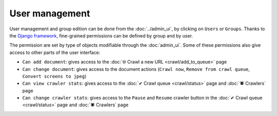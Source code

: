 User management
===============

User management and group edition can be done from the :doc:`../admin_ui`, by clicking on ``Users`` or ``Groups``.
Thanks to the `Django framework <https://www.djangoproject.com/>`_, fine-grained permissions can be defined by group and
by user.

.. image:: ../../tests/robotframework/screenshots/user_management.png
   :class: sosse-screenshot

The permission are set by type of objects modifiable through the :doc:`admin_ui`. Some of these permissions also give
access to other parts of the user interface:

- ``Can add document``: gives access to the :doc:`🌐 Crawl a new URL <crawl/add_to_queue>` page
- ``Can change document``: gives access to the document actions (``Crawl now``, ``Remove from crawl queue``,
  ``Convert screens to jpeg``)
- ``Can view crawler stats``: gives access to the :doc:`✔ Crawl queue <crawl/status>` page and :doc:`🕷 Crawlers` page
- ``Can change crawler stats``: gives access to the ``Pause`` and ``Resume`` crawler button in the
  :doc:`✔ Crawl queue  <crawl/status>` page and :doc:`🕷 Crawlers` page
